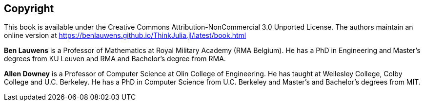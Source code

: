 [colophon]
== Copyright

This book is available under the Creative Commons Attribution-NonCommercial 3.0 Unported License. The authors maintain an online version at https://benlauwens.github.io/ThinkJulia.jl/latest/book.html

*Ben Lauwens* is a Professor of Mathematics at Royal Military Academy (RMA Belgium). He has a PhD in Engineering and Master’s degrees from KU Leuven and RMA and Bachelor’s degree from RMA.

*Allen Downey* is a Professor of Computer Science at Olin College of Engineering. He has taught at Wellesley College, Colby College and U.C. Berkeley. He has a PhD in Computer Science from U.C. Berkeley and Master’s and Bachelor’s degrees from MIT.

